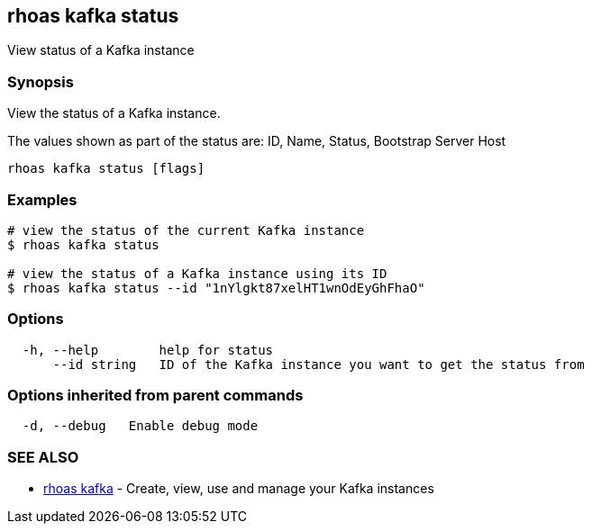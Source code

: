 == rhoas kafka status

View status of a Kafka instance

=== Synopsis

View the status of a Kafka instance.

The values shown as part of the status are: ID, Name, Status, Bootstrap
Server Host

....
rhoas kafka status [flags]
....

=== Examples

....
# view the status of the current Kafka instance
$ rhoas kafka status

# view the status of a Kafka instance using its ID
$ rhoas kafka status --id "1nYlgkt87xelHT1wnOdEyGhFhaO"
....

=== Options

....
  -h, --help        help for status
      --id string   ID of the Kafka instance you want to get the status from
....

=== Options inherited from parent commands

....
  -d, --debug   Enable debug mode
....

=== SEE ALSO

* link:rhoas_kafka.adoc[rhoas kafka] - Create, view, use and manage your
Kafka instances
